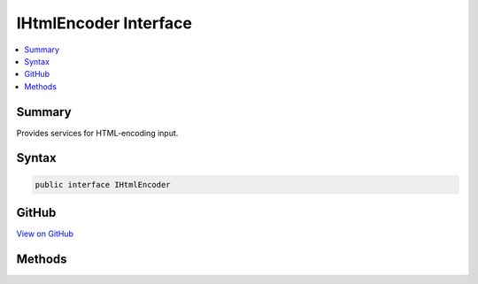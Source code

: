 

IHtmlEncoder Interface
======================



.. contents:: 
   :local:



Summary
-------

Provides services for HTML-encoding input.











Syntax
------

.. code-block:: csharp

   public interface IHtmlEncoder





GitHub
------

`View on GitHub <https://github.com/aspnet/apidocs/blob/master/aspnet/httpabstractions/src/Microsoft.Extensions.WebEncoders.Core/IHtmlEncoder.cs>`_





.. dn:interface:: Microsoft.Extensions.WebEncoders.IHtmlEncoder

Methods
-------

.. dn:interface:: Microsoft.Extensions.WebEncoders.IHtmlEncoder
    :noindex:
    :hidden:

    
    .. dn:method:: Microsoft.Extensions.WebEncoders.IHtmlEncoder.HtmlEncode(System.Char[], System.Int32, System.Int32, System.IO.TextWriter)
    
        
    
        HTML-encodes a character array and writes the result to the supplied
        output.
    
        
        
        
        :type value: System.Char[]
        
        
        :type startIndex: System.Int32
        
        
        :type charCount: System.Int32
        
        
        :type output: System.IO.TextWriter
    
        
        .. code-block:: csharp
    
           void HtmlEncode(char[] value, int startIndex, int charCount, TextWriter output)
    
    .. dn:method:: Microsoft.Extensions.WebEncoders.IHtmlEncoder.HtmlEncode(System.String)
    
        
    
        HTML-encodes a given input string.
    
        
        
        
        :type value: System.String
        :rtype: System.String
        :return: The HTML-encoded value, or null if the input string was null.
    
        
        .. code-block:: csharp
    
           string HtmlEncode(string value)
    
    .. dn:method:: Microsoft.Extensions.WebEncoders.IHtmlEncoder.HtmlEncode(System.String, System.Int32, System.Int32, System.IO.TextWriter)
    
        
    
        HTML-encodes a given input string and writes the result to the
        supplied output.
    
        
        
        
        :type value: System.String
        
        
        :type startIndex: System.Int32
        
        
        :type charCount: System.Int32
        
        
        :type output: System.IO.TextWriter
    
        
        .. code-block:: csharp
    
           void HtmlEncode(string value, int startIndex, int charCount, TextWriter output)
    

